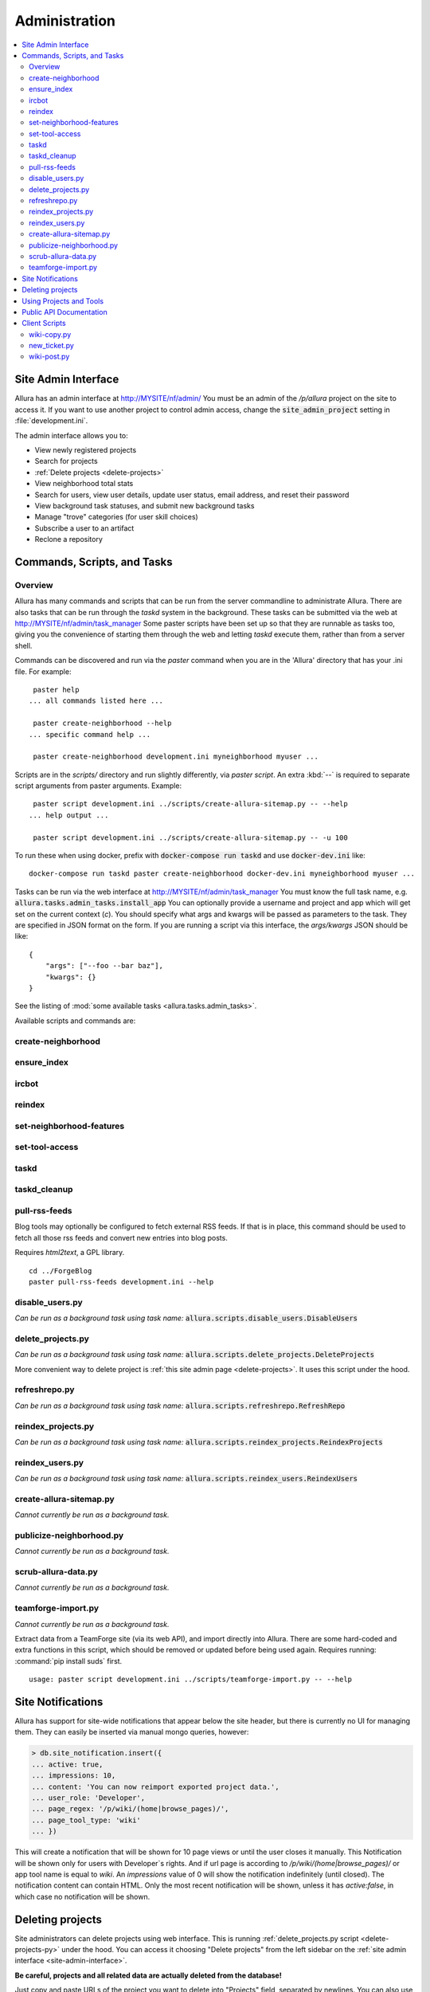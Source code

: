 ..     Licensed to the Apache Software Foundation (ASF) under one
       or more contributor license agreements.  See the NOTICE file
       distributed with this work for additional information
       regarding copyright ownership.  The ASF licenses this file
       to you under the Apache License, Version 2.0 (the
       "License"); you may not use this file except in compliance
       with the License.  You may obtain a copy of the License at

         http://www.apache.org/licenses/LICENSE-2.0

       Unless required by applicable law or agreed to in writing,
       software distributed under the License is distributed on an
       "AS IS" BASIS, WITHOUT WARRANTIES OR CONDITIONS OF ANY
       KIND, either express or implied.  See the License for the
       specific language governing permissions and limitations
       under the License.

**************
Administration
**************

.. contents::
   :local:

.. _site-admin-interface:

Site Admin Interface
====================

Allura has an admin interface at http://MYSITE/nf/admin/  You must be an admin of the
`/p/allura` project on the site to access it.  If you want to use another project to control
admin access, change the :code:`site_admin_project` setting in :file:`development.ini`.

The admin interface allows you to:

* View newly registered projects
* Search for projects
* :ref:`Delete projects <delete-projects>`
* View neighborhood total stats
* Search for users, view user details, update user status, email address, and reset their password
* View background task statuses, and submit new background tasks
* Manage "trove" categories (for user skill choices)
* Subscribe a user to an artifact
* Reclone a repository

Commands, Scripts, and Tasks
============================

Overview
--------

Allura has many commands and scripts that can be run from the server commandline to
administrate Allura.  There are also tasks that can be run through the `taskd` system
in the background.  These tasks can be submitted via the web at
http://MYSITE/nf/admin/task_manager  Some paster scripts have been set up
so that they are runnable as tasks too, giving you the convenience of starting
them through the web and letting `taskd` execute them, rather than from a server
shell.

Commands can be discovered and run via the `paster` command when you are in the
'Allura' directory that has your .ini file.  For example::

     paster help
    ... all commands listed here ...

     paster create-neighborhood --help
    ... specific command help ...

     paster create-neighborhood development.ini myneighborhood myuser ...


Scripts are in the `scripts/` directory and run slightly differently, via `paster script`.  An extra
:kbd:`--` is required to separate script arguments from paster arguments.  Example::

     paster script development.ini ../scripts/create-allura-sitemap.py -- --help
    ... help output ...

     paster script development.ini ../scripts/create-allura-sitemap.py -- -u 100

To run these when using docker, prefix with :code:`docker-compose run taskd` and use :code:`docker-dev.ini` like::

    docker-compose run taskd paster create-neighborhood docker-dev.ini myneighborhood myuser ...

Tasks can be run via the web interface at http://MYSITE/nf/admin/task_manager  You must know
the full task name, e.g. :code:`allura.tasks.admin_tasks.install_app`  You can
optionally provide a username and project and app which will get set on the
current context (`c`).  You should specify what args and kwargs will be passed
as parameters to the task.  They are specified in JSON format on the form.  If you are
running a script via this interface, the `args/kwargs` JSON should be like::

    {
        "args": ["--foo --bar baz"],
        "kwargs": {}
    }

See the listing of :mod:`some available tasks <allura.tasks.admin_tasks>`.


Available scripts and commands are:


create-neighborhood
-------------------

.. program-output:: paster create-neighborhood development.ini --help | fmt -s -w 95
   :shell:


ensure_index
------------

.. program-output:: paster ensure_index development.ini --help


ircbot
------

.. program-output:: paster ircbot development.ini --help


reindex
-------

.. program-output:: paster reindex development.ini --help


set-neighborhood-features
-------------------------

.. program-output:: paster set-neighborhood-features development.ini --help | fmt -s -w 95
   :shell:


set-tool-access
---------------

.. program-output:: paster set-tool-access development.ini --help | fmt -s -w 95
   :shell:


taskd
-----

.. program-output:: paster taskd development.ini --help


taskd_cleanup
-------------

.. program-output:: paster taskd_cleanup development.ini --help | fmt -s -w 95
   :shell:


pull-rss-feeds
--------------

Blog tools may optionally be configured to fetch external RSS feeds.  If that is in place, this command should
be used to fetch all those rss feeds and convert new entries into blog posts.

Requires `html2text`, a GPL library.

::

    cd ../ForgeBlog
    paster pull-rss-feeds development.ini --help


disable_users.py
----------------

*Can be run as a background task using task name:* :code:`allura.scripts.disable_users.DisableUsers`

.. argparse::
    :module: allura.scripts.disable_users
    :func: get_parser
    :prog: paster script development.ini allura/scripts/disable_users.py --


.. _delete-projects-py:

delete_projects.py
------------------

*Can be run as a background task using task name:* :code:`allura.scripts.delete_projects.DeleteProjects`

More convenient way to delete project is :ref:`this site admin page <delete-projects>`. It uses this script under the hood.

.. argparse::
    :module: allura.scripts.delete_projects
    :func: get_parser
    :prog: paster script development.ini allura/scripts/delete_projects.py --


refreshrepo.py
--------------

*Can be run as a background task using task name:* :code:`allura.scripts.refreshrepo.RefreshRepo`

.. argparse::
    :module: allura.scripts.refreshrepo
    :func: get_parser
    :prog: paster script development.ini allura/scripts/refreshrepo.py --


reindex_projects.py
-------------------

*Can be run as a background task using task name:* :code:`allura.scripts.reindex_projects.ReindexProjects`

.. argparse::
    :module: allura.scripts.reindex_projects
    :func: get_parser
    :prog: paster script development.ini allura/scripts/reindex_projects.py --


reindex_users.py
----------------

*Can be run as a background task using task name:* :code:`allura.scripts.reindex_users.ReindexUsers`

.. argparse::
    :module: allura.scripts.reindex_users
    :func: get_parser
    :prog: paster script development.ini allura/scripts/reindex_users.py --


create-allura-sitemap.py
------------------------

*Cannot currently be run as a background task.*

.. argparse::
    :file: ../../scripts/create-allura-sitemap.py
    :func: parser
    :prog: paster script development.ini ../scripts/create-allura-sitemap.py --


publicize-neighborhood.py
-------------------------

*Cannot currently be run as a background task.*

.. argparse::
    :file: ../../scripts/publicize-neighborhood.py
    :func: parser
    :prog: paster script development.ini ../scripts/publicize-neighborhood.py --


scrub-allura-data.py
--------------------

*Cannot currently be run as a background task.*

.. argparse::
    :file: ../../scripts/scrub-allura-data.py
    :func: parser
    :prog: paster script development.ini ../scripts/scrub-allura-data.py --


teamforge-import.py
-------------------

*Cannot currently be run as a background task.*

Extract data from a TeamForge site (via its web API), and import directly into Allura.  There are some hard-coded
and extra functions in this script, which should be removed or updated before being used again.
Requires running: :command:`pip install suds` first. ::

    usage: paster script development.ini ../scripts/teamforge-import.py -- --help


Site Notifications
==================

Allura has support for site-wide notifications that appear below the site header,
but there is currently no UI for managing them.  They can easily be inserted via
manual mongo queries, however:

.. code-block:: console

    > db.site_notification.insert({
    ... active: true,
    ... impressions: 10,
    ... content: 'You can now reimport exported project data.',
    ... user_role: 'Developer',
    ... page_regex: '/p/wiki/(home|browse_pages)/',
    ... page_tool_type: 'wiki'
    ... })

This will create a notification that will be shown for 10 page views or until the
user closes it manually.  This Notification will be shown only for users with Developer`s rights.
And if url page is according to `/p/wiki/(home|browse_pages)/` or app tool name is equal to `wiki`.
An `impressions` value of 0 will show the notification indefinitely (until closed).
The notification content can contain HTML.  Only the most recent notification will be shown,
unless it has `active:false`, in which case no notification will be shown.

.. _delete-projects:

Deleting projects
=================

Site administrators can delete projects using web interface. This is running
:ref:`delete_projects.py script <delete-projects-py>` under the hood. You can
access it choosing "Delete projects" from the left sidebar on the :ref:`site
admin interface <site-admin-interface>`.

**Be careful, projects and all related data are actually deleted from the database!**

Just copy and paste URLs of the project you want to delete into "Projects"
field, separated by newlines. You can also use :code:`nbhd_prefix/project_shortname`
or just :code:`project_shortname` format, e.g.


.. code-block:: text

  http://MYSITE/p/test3/wiki/
  p/test2
  test

will delete projects :code:`test3`, :code:`test2` and :code:`test`.

**NOTE:** if you omit neighborhood prefix project will be matched only if
project with such short name are unique across all neighborhoods, i.e. if you
have project with short name :code:`test` in :code:`p2` neighborhood and
project with the same short name in :code:`p` neighborhood project will not be
deleted. In this case you should specify neighborhood explicitly to
disambiguate it.

The "Reason" field allows you to specify a reason for deletion, which will be logged to disk.

"Disable all project members" checkbox disables all users belonging to groups
"Admin" and "Developer" in these projects. The reason will be also recorded in
the users' audit logs if this option is checked.

After clicking "Delete" you will see a confirmation page. It shows which
projects are going to be deleted and which are failed to parse, so you can go
back and edit your input.

Using Projects and Tools
========================

We currently don't have any further documentation for basic operations of managing
users, projects, and tools on Allura.  However, SourceForge has help docs that cover
these functions https://sourceforge.net/p/forge/documentation/Docs%20Home/  Note
that this documentation also covers some SourceForge features that are not part of Allura.


.. _public_api:

Public API Documentation
========================

All url endpoints are prefixed with /rest/ and the path to the project and tool.

For example, in order to access a wiki installed in the 'test' project with the mount point 'docs' the API endpoint would be /rest/p/test/docs.

`Explore Allura's REST API documentation here. <https://anypoint.mulesoft.com/apiplatform/forge-allura/#/portals/organizations/86c00a85-31e6-4302-b36d-049ca5d042fd/apis/32370/versions/33732>`_
You can also try the API live there.

Client Scripts
==============

Allura includes some client scripts that demonstrate use of the Allura REST API and do not have to be run
from an Allura environment.  They do require some python packages to be installed, though.


wiki-copy.py
------------

.. program-output:: python ../../scripts/wiki-copy.py --help | sed 's/Usage: /Usage: python scripts\//'
    :shell:


new_ticket.py
-------------

Illustrates creating a new ticket, using the simple OAuth Bearer token.

.. argparse::
    :file: ../../scripts/new_ticket.py
    :func: get_parser
    :prog: python scripts/new_ticket.py


wiki-post.py
------------

.. program-output:: python ../../scripts/wiki-post.py --help | sed 's/Usage: /Usage: python scripts\//'
    :shell:
